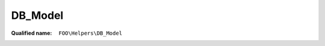 DB_Model
========

:Qualified name: ``FOO\Helpers\DB_Model``

.. php:class:: DB_Model

  .. php:method:: public __call ($method, $args)

    :param $method:
    :param $args:

  .. php:method:: public __construct ($row)

    Fill in class attributes based on DB entry

    :param $row:

  .. php:method:: public getStaticData ()


  .. php:method:: public getUiData () -> array

    Returns an array of all attributes and their values, including static attributes, for UI data.

    :returns: array -- An array of all attributes and their values, including static attributes, for UI data.

  .. php:method:: public jsonSerialize ()

    Return an array of attributes


  .. php:method:: private DB ()

    Private DB call


  .. php:method:: private getPrimaryFieldValue ()

    Get the DB primary row according to attributes mapping (property $this->primary in child class)


